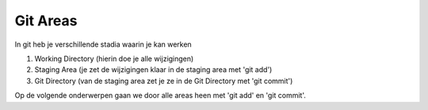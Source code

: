 =========
Git Areas
=========

In git heb je verschillende stadia waarin je kan werken

#. Working Directory (hierin doe je alle wijzigingen)
#. Staging Area (je zet de wijzigingen klaar in de staging area met 'git add')
#. Git Directory (van de staging area zet je ze in de Git Directory met 'git commit')

.. image:: /images/areas.svg

Op de volgende onderwerpen gaan we door alle areas heen met 'git add' en 'git commit'.



